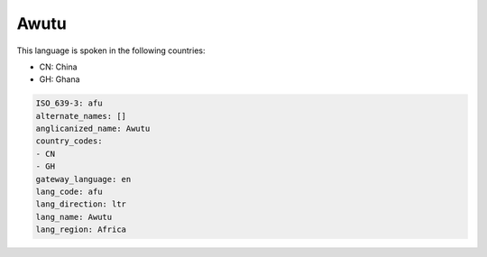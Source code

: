 .. _afu:

Awutu
=====

This language is spoken in the following countries:

* CN: China
* GH: Ghana

.. code-block:: yaml

    ISO_639-3: afu
    alternate_names: []
    anglicanized_name: Awutu
    country_codes:
    - CN
    - GH
    gateway_language: en
    lang_code: afu
    lang_direction: ltr
    lang_name: Awutu
    lang_region: Africa
    
